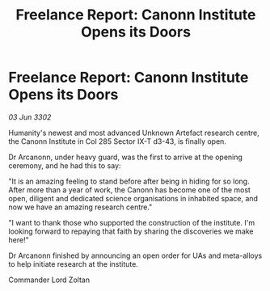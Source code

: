 :PROPERTIES:
:ID:       57d6b335-33f4-44aa-ade4-0daca27c3baa
:END:
#+title: Freelance Report: Canonn Institute Opens its Doors
#+filetags: :galnet:

* Freelance Report: Canonn Institute Opens its Doors

/03 Jun 3302/

Humanity's newest and most advanced Unknown Artefact research centre, the Canonn Institute in Col 285 Sector IX-T d3-43, is finally open. 

Dr Arcanonn, under heavy guard, was the first to arrive at the opening ceremony, and he had this to say: 

"It is an amazing feeling to stand before after being in hiding for so long. After more than a year of work, the Canonn has become one of the most open, diligent and dedicated science organisations in inhabited space, and now we have an amazing research centre." 

"I want to thank those who supported the construction of the institute. I'm looking forward to repaying that faith by sharing the discoveries we make here!" 

Dr Arcanonn finished by announcing an open order for UAs and meta-alloys to help initiate research at the institute. 

Commander Lord Zoltan
